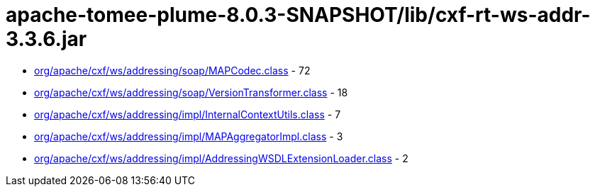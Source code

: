 = apache-tomee-plume-8.0.3-SNAPSHOT/lib/cxf-rt-ws-addr-3.3.6.jar

 - link:org/apache/cxf/ws/addressing/soap/MAPCodec.adoc[org/apache/cxf/ws/addressing/soap/MAPCodec.class] - 72
 - link:org/apache/cxf/ws/addressing/soap/VersionTransformer.adoc[org/apache/cxf/ws/addressing/soap/VersionTransformer.class] - 18
 - link:org/apache/cxf/ws/addressing/impl/InternalContextUtils.adoc[org/apache/cxf/ws/addressing/impl/InternalContextUtils.class] - 7
 - link:org/apache/cxf/ws/addressing/impl/MAPAggregatorImpl.adoc[org/apache/cxf/ws/addressing/impl/MAPAggregatorImpl.class] - 3
 - link:org/apache/cxf/ws/addressing/impl/AddressingWSDLExtensionLoader.adoc[org/apache/cxf/ws/addressing/impl/AddressingWSDLExtensionLoader.class] - 2

